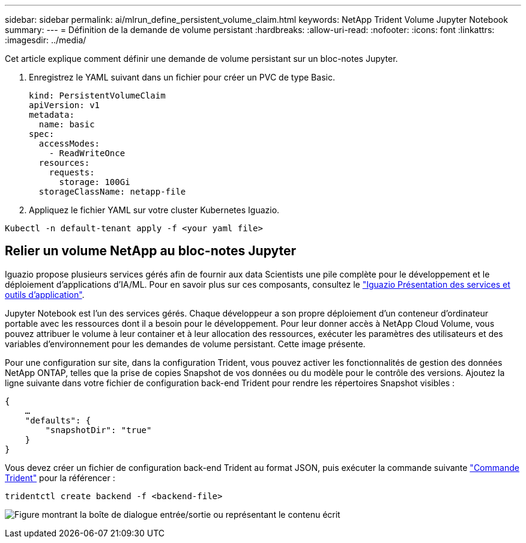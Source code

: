 ---
sidebar: sidebar 
permalink: ai/mlrun_define_persistent_volume_claim.html 
keywords: NetApp Trident Volume Jupyter Notebook 
summary:  
---
= Définition de la demande de volume persistant
:hardbreaks:
:allow-uri-read: 
:nofooter: 
:icons: font
:linkattrs: 
:imagesdir: ../media/


[role="lead"]
Cet article explique comment définir une demande de volume persistant sur un bloc-notes Jupyter.

. Enregistrez le YAML suivant dans un fichier pour créer un PVC de type Basic.
+
....
kind: PersistentVolumeClaim
apiVersion: v1
metadata:
  name: basic
spec:
  accessModes:
    - ReadWriteOnce
  resources:
    requests:
      storage: 100Gi
  storageClassName: netapp-file
....
. Appliquez le fichier YAML sur votre cluster Kubernetes Iguazio.


....
Kubectl -n default-tenant apply -f <your yaml file>
....


== Relier un volume NetApp au bloc-notes Jupyter

Iguazio propose plusieurs services gérés afin de fournir aux data Scientists une pile complète pour le développement et le déploiement d'applications d'IA/ML. Pour en savoir plus sur ces composants, consultez le https://www.iguazio.com/docs/intro/latest-release/ecosystem/app-services/["Iguazio Présentation des services et outils d'application"^].

Jupyter Notebook est l'un des services gérés. Chaque développeur a son propre déploiement d'un conteneur d'ordinateur portable avec les ressources dont il a besoin pour le développement. Pour leur donner accès à NetApp Cloud Volume, vous pouvez attribuer le volume à leur container et à leur allocation des ressources, exécuter les paramètres des utilisateurs et des variables d'environnement pour les demandes de volume persistant. Cette image présente.

Pour une configuration sur site, dans la configuration Trident, vous pouvez activer les fonctionnalités de gestion des données NetApp ONTAP, telles que la prise de copies Snapshot de vos données ou du modèle pour le contrôle des versions. Ajoutez la ligne suivante dans votre fichier de configuration back-end Trident pour rendre les répertoires Snapshot visibles :

....
{
    …
    "defaults": {
        "snapshotDir": "true"
    }
}
....
Vous devez créer un fichier de configuration back-end Trident au format JSON, puis exécuter la commande suivante https://netapp-trident.readthedocs.io/en/stable-v18.07/kubernetes/operations/tasks/backends.html["Commande Trident"^] pour la référencer :

....
tridentctl create backend -f <backend-file>
....
image:mlrun_image11.png["Figure montrant la boîte de dialogue entrée/sortie ou représentant le contenu écrit"]
